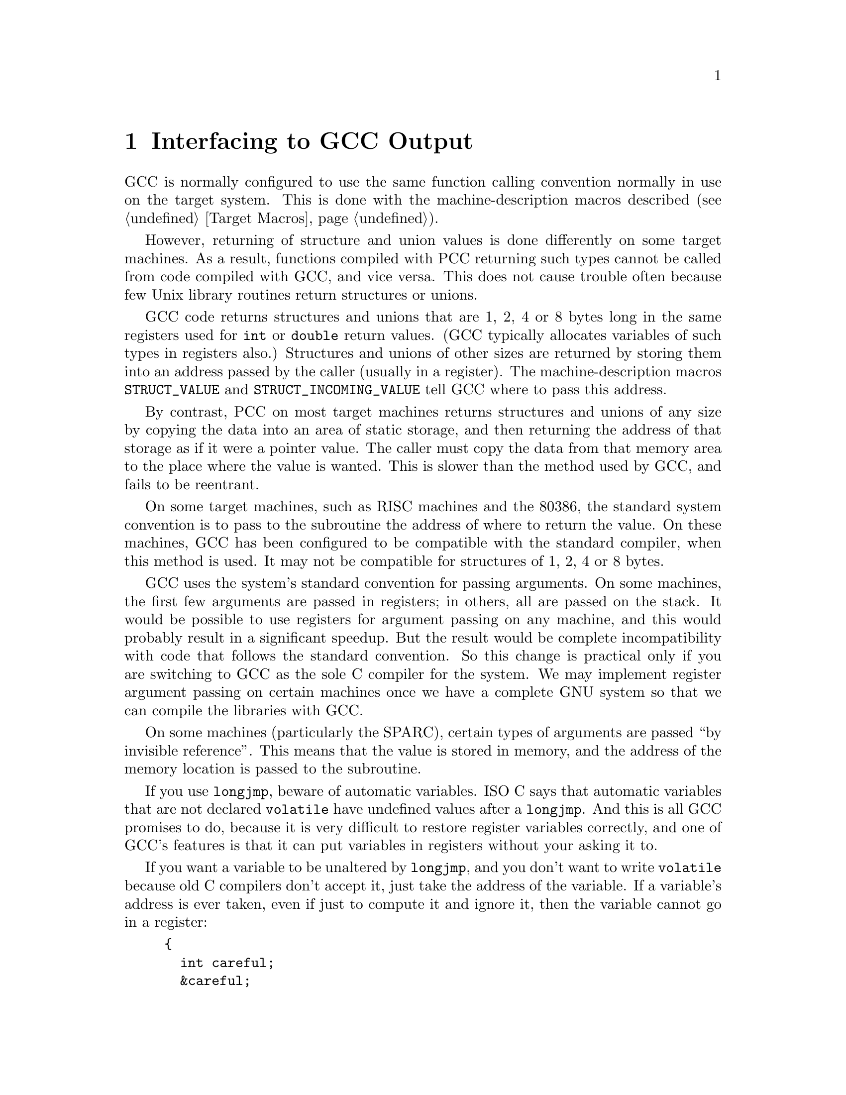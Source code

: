 @c Copyright (C) 1988, 1989, 1992, 1993, 1994, 1995, 1996, 1997, 1998,
@c 1999, 2000, 2001 Free Software Foundation, Inc.
@c This is part of the GCC manual.
@c For copying conditions, see the file gcc.texi.

@node Interface
@chapter Interfacing to GCC Output
@cindex interfacing to GCC output
@cindex run-time conventions
@cindex function call conventions
@cindex conventions, run-time

GCC is normally configured to use the same function calling convention
normally in use on the target system.  This is done with the
machine-description macros described (@pxref{Target Macros}).

@cindex unions, returning
@cindex structures, returning
@cindex returning structures and unions
However, returning of structure and union values is done differently on
some target machines.  As a result, functions compiled with PCC
returning such types cannot be called from code compiled with GCC,
and vice versa.  This does not cause trouble often because few Unix
library routines return structures or unions.

GCC code returns structures and unions that are 1, 2, 4 or 8 bytes
long in the same registers used for @code{int} or @code{double} return
values.  (GCC typically allocates variables of such types in
registers also.)  Structures and unions of other sizes are returned by
storing them into an address passed by the caller (usually in a
register).  The machine-description macros @code{STRUCT_VALUE} and
@code{STRUCT_INCOMING_VALUE} tell GCC where to pass this address.

By contrast, PCC on most target machines returns structures and unions
of any size by copying the data into an area of static storage, and then
returning the address of that storage as if it were a pointer value.
The caller must copy the data from that memory area to the place where
the value is wanted.  This is slower than the method used by GCC, and
fails to be reentrant.

On some target machines, such as RISC machines and the 80386, the
standard system convention is to pass to the subroutine the address of
where to return the value.  On these machines, GCC has been
configured to be compatible with the standard compiler, when this method
is used.  It may not be compatible for structures of 1, 2, 4 or 8 bytes.

@cindex argument passing
@cindex passing arguments
GCC uses the system's standard convention for passing arguments.  On
some machines, the first few arguments are passed in registers; in
others, all are passed on the stack.  It would be possible to use
registers for argument passing on any machine, and this would probably
result in a significant speedup.  But the result would be complete
incompatibility with code that follows the standard convention.  So this
change is practical only if you are switching to GCC as the sole C
compiler for the system.  We may implement register argument passing on
certain machines once we have a complete GNU system so that we can
compile the libraries with GCC@.

On some machines (particularly the SPARC), certain types of arguments
are passed ``by invisible reference''.  This means that the value is
stored in memory, and the address of the memory location is passed to
the subroutine.

@cindex @code{longjmp} and automatic variables
If you use @code{longjmp}, beware of automatic variables.  ISO C says that
automatic variables that are not declared @code{volatile} have undefined
values after a @code{longjmp}.  And this is all GCC promises to do,
because it is very difficult to restore register variables correctly, and
one of GCC's features is that it can put variables in registers without
your asking it to.

If you want a variable to be unaltered by @code{longjmp}, and you don't
want to write @code{volatile} because old C compilers don't accept it,
just take the address of the variable.  If a variable's address is ever
taken, even if just to compute it and ignore it, then the variable cannot
go in a register:

@example
@{
  int careful;
  &careful;
  @dots{}
@}
@end example
